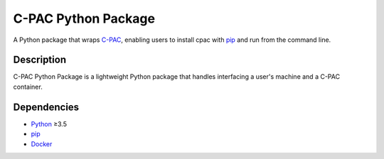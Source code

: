===============================================================
C-PAC Python Package |github-version| |build-status| |coverage|
===============================================================

A Python package that wraps `C-PAC <http://fcp-indi.github.io>`_, enabling users to install cpac with `pip <https://pip.pypa.io>`_ and run from the command line.


Description
===========

C-PAC Python Package is a lightweight Python package that handles interfacing a user's machine and a C-PAC container.

Dependencies
============

* `Python <https://www.python.org>`_ ≥3.5
* `pip <https://pip.pypa.io>`_
* `Docker <https://www.docker.com>`_


.. |github-version| image:: https://img.shields.io/github/tag/shnizzedy/cpac-python-package.svg
    :target: https://github.com/shnizzedy/cpac-python-package/releases
    :alt: GitHub version
.. |build-status| image:: https://travis-ci.com/shnizzedy/cpac-python-package.svg?token=xtFLLsKMdgeBsqAbzzFx&branch=master
    :target: https://travis-ci.com/shnizzedy/cpac-python-package
    :alt: Travis CI build status
.. |coverage| image:: https://coveralls.io/repos/github/shnizzedy/cpac-python-package/badge.svg?branch=master
    :target: https://coveralls.io/github/shnizzedy/cpac-python-package?branch=master
    :alt: coverage badge
